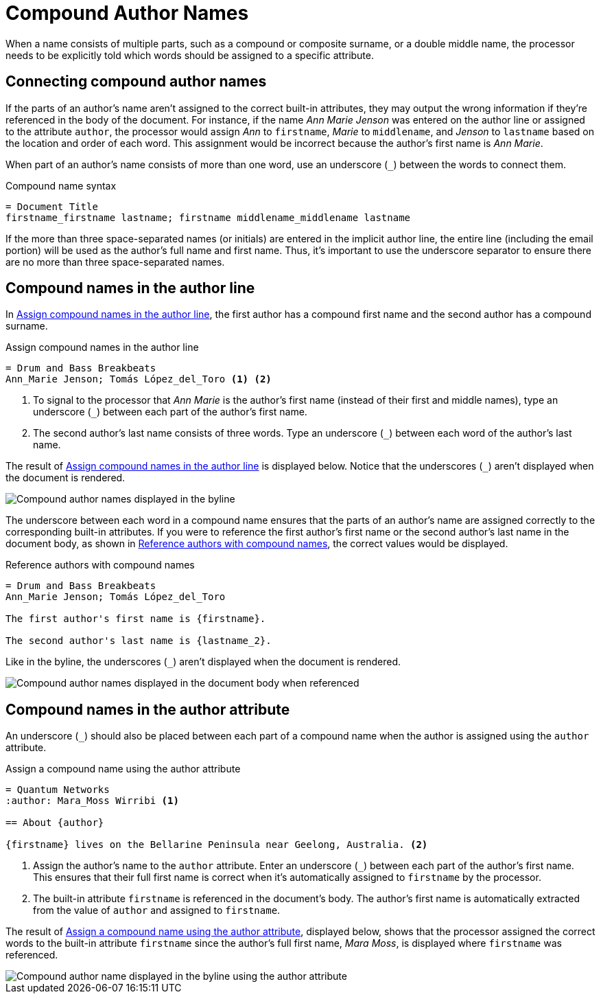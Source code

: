 = Compound Author Names

When a name consists of multiple parts, such as a compound or composite surname, or a double middle name, the processor needs to be explicitly told which words should be assigned to a specific attribute.

== Connecting compound author names

If the parts of an author's name aren't assigned to the correct built-in attributes, they may output the wrong information if they're referenced in the body of the document.
For instance, if the name _Ann Marie Jenson_ was entered on the author line or assigned to the attribute `author`, the processor would assign _Ann_ to `firstname`, _Marie_ to `middlename`, and _Jenson_ to `lastname` based on the location and order of each word.
This assignment would be incorrect because the author's first name is _Ann Marie_.

When part of an author's name consists of more than one word, use an underscore (`+_+`) between the words to connect them.

.Compound name syntax
[source]
----
= Document Title
firstname_firstname lastname; firstname middlename_middlename lastname
----

If the more than three space-separated names (or initials) are entered in the implicit author line, the entire line (including the email portion) will be used as the author's full name and first name.
Thus, it's important to use the underscore separator to ensure there are no more than three space-separated names.

== Compound names in the author line

In <<ex-line-compound>>, the first author has a compound first name and the second author has a compound surname.

.Assign compound names in the author line
[source#ex-line-compound]
----
= Drum and Bass Breakbeats
Ann_Marie Jenson; Tomás López_del_Toro <.> <.>
----
<.> To signal to the processor that _Ann Marie_ is the author's first name (instead of their first and middle names), type an underscore (`+_+`) between each part of the author's first name.
<.> The second author's last name consists of three words.
Type an underscore (`+_+`) between each word of the author's last name.

The result of <<ex-line-compound>> is displayed below.
Notice that the underscores (`+_+`) aren't displayed when the document is rendered.

image::author-line-with-compound-names.png[Compound author names displayed in the byline,role=screenshot]

The underscore between each word in a compound name ensures that the parts of an author's name are assigned correctly to the corresponding built-in attributes.
If you were to reference the first author's first name or the second author's last name in the document body, as shown in <<ex-reference-compound>>, the correct values would be displayed.

.Reference authors with compound names
[source#ex-reference-compound]
----
= Drum and Bass Breakbeats
Ann_Marie Jenson; Tomás López_del_Toro

The first author's first name is {firstname}.

The second author's last name is {lastname_2}.
----

Like in the byline, the underscores (`+_+`) aren't displayed when the document is rendered.

image::reference-compound-names.png[Compound author names displayed in the document body when referenced,role=screenshot]

== Compound names in the author attribute

An underscore (`+_+`) should also be placed between each part of a compound name when the author is assigned using the `author` attribute.

.Assign a compound name using the author attribute
[source#ex-compound]
----
= Quantum Networks
:author: Mara_Moss Wirribi <.>

== About {author}

{firstname} lives on the Bellarine Peninsula near Geelong, Australia. <.>
----
<.> Assign the author's name to the `author` attribute.
Enter an underscore (`+_+`) between each part of the author's first name.
This ensures that their full first name is correct when it's automatically assigned to `firstname` by the processor.
<.> The built-in attribute `firstname` is referenced in the document's body.
The author's first name is automatically extracted from the value of `author` and assigned to `firstname`.

The result of <<ex-compound>>, displayed below, shows that the processor assigned the correct words to the built-in attribute `firstname` since the author's full first name, _Mara Moss_, is displayed where `firstname` was referenced.

image::author-attribute-with-compound-name.png[Compound author name displayed in the byline using the author attribute,role=screenshot]

